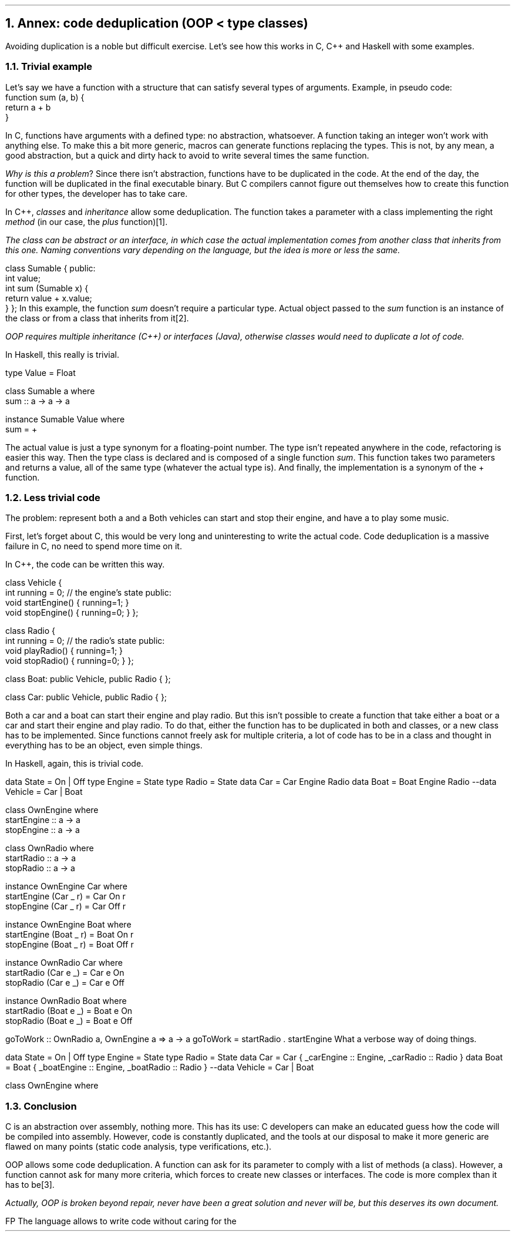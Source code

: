 .NH 1
Annex: code deduplication (OOP < type classes)
.PP
Avoiding duplication is a noble but difficult exercise.
Let's see how this works in C, C++ and Haskell with some examples.

.NH 2
Trivial example
.PP
Let's say we have a function with a structure that can satisfy several types of arguments.
Example, in pseudo code:
.b1
 function sum (a, b) {
   return a + b
 }
.b2

In C, functions have arguments with a defined type: no abstraction, whatsoever.
A function taking an integer won't work with anything else.
To make this a bit more generic, macros can generate functions replacing the types.
This is not, by any mean, a good abstraction, but a quick and dirty hack to avoid to write several times the same function.

.I "Why is this a problem" ?
Since there isn't abstraction, functions have to be duplicated in the code.
At the end of the day, the function will be duplicated in the final executable binary.
But C compilers cannot figure out themselves how to create this function for other types, the developer has to take care.

.HORIZONTALLINE

In C++,
.I classes
and
.I inheritance
allow some deduplication.
The function takes a parameter with a class implementing the right
.I method
(in our case, the
.I plus
function)\*[*].
.FS
The class can be
.I abstract
or an
.I interface ,
in which case the actual implementation comes from another class that inherits from this one.
Naming conventions vary depending on the language, but the idea is more or less the same.
.FE
.SOURCE cpp ps=8 vs=9p
class Sumable {
public:
  int value;
  int sum (Sumable x) {
    return value + x.value;
  }
};
.SOURCE
.gcolor black
In this example, the function
.I sum
doesn't require a particular type.
Actual object passed to the
.I sum
function is an instance of the class
.MODULE Sumable
or from a class that inherits from it\*[*].
.FS
OOP requires
.I "multiple inheritance"
(C++) or
.I interfaces
(Java), otherwise classes would need to duplicate a lot of code.
.FE

.HORIZONTALLINE

In Haskell, this really is trivial.

.SOURCE Haskell ps=8 vs=9p
type Value = Float

class Sumable a where
  sum :: a -> a -> a

instance Sumable Value where
  sum = +
.SOURCE

The actual value is just a type synonym for a floating-point number.
The type isn't repeated anywhere in the code, refactoring is easier this way.
Then the type class
.MODULE Sumable
is declared and is composed of a single function
.I sum .
This function takes two parameters and returns a value, all of the same type (whatever the actual type is).
And finally, the implementation is a synonym of the + function.

.NH 2
Less trivial code
.PP

The problem: represent both a
.CONSTRUCTOR car
and a
.CONSTRUCTOR boat.
Both vehicles can start and stop their engine, and have a
.CONSTRUCTOR radio
to play some music.

First, let's forget about C, this would be very long and uninteresting to write the actual code.
Code deduplication is a massive failure in C, no need to spend more time on it.

.HORIZONTALLINE

In C++, the code can be written this way.

.SOURCE cpp ps=8 vs=9p
class Vehicle {
  int running = 0; // the engine's state
public:
  void startEngine() { running=1; }
  void stopEngine()  { running=0; }
};

class Radio {
  int running = 0; // the radio's state
public:
  void playRadio() { running=1; }
  void stopRadio() { running=0; }
};

class Boat: public Vehicle, public Radio {
};

class Car: public Vehicle, public Radio {
};
.SOURCE
.gcolor black

Both a car and a boat can start their engine and play radio.
But this isn't possible to create a function that take either a boat or a car and start their engine and play radio.
To do that, either the function has to be duplicated in both
.MODULE Car
and
.MODULE Boat
classes, or a new class has to be implemented.
Since functions cannot freely ask for multiple criteria, a lot of code has to be in a class and thought in everything has to be an object, even simple things.

.HORIZONTALLINE

In Haskell, again, this is trivial code.

.SOURCE Haskell ps=8 vs=9p
data State = On | Off
type Engine = State
type Radio  = State
data Car  = Car  Engine Radio
data Boat = Boat Engine Radio
--data Vehicle = Car | Boat

class OwnEngine where
  startEngine :: a -> a
  stopEngine :: a -> a

class OwnRadio where
  startRadio :: a -> a
  stopRadio :: a -> a

instance OwnEngine Car where
  startEngine (Car _ r) = Car On r
  stopEngine  (Car _ r) = Car Off r

instance OwnEngine Boat where
  startEngine (Boat _ r) = Boat On r
  stopEngine  (Boat _ r) = Boat Off r

instance OwnRadio Car where
  startRadio (Car e _) = Car e On
  stopRadio  (Car e _) = Car e Off

instance OwnRadio Boat where
  startRadio (Boat e _) = Boat e On
  stopRadio  (Boat e _) = Boat e Off

goToWork :: OwnRadio a, OwnEngine a => a -> a
goToWork = startRadio . startEngine
.SOURCE
.BELLOWEXPLANATION1
What a verbose way of doing things.
.BELLOWEXPLANATION2

.TBD

.SOURCE Haskell ps=8 vs=9p
data State = On | Off
type Engine = State
type Radio  = State
data Car  = Car  { _carEngine  :: Engine, _carRadio  :: Radio }
data Boat = Boat { _boatEngine :: Engine, _boatRadio :: Radio }
--data Vehicle = Car | Boat

class OwnEngine where
.SOURCE
.TS
allbox tab(:);
c2 | c2 | c
r2 | lew(1.7i)2 | c.
Lang    : Code deduplication            : Problem
C       : macros                        : no abstraction
C++     : Objects, multiple inheritence :T{
single criterion in functions
T}
Java    : Objects, interfaces           :T{
single criterion in functions
T}
Haskell : type classes                  : about none
.TE

.NH 2
Conclusion
.PP
C is an abstraction over assembly, nothing more.
This has its use: C developers can make an educated guess how the code will be compiled into assembly.
However, code is constantly duplicated, and the tools at our disposal to make it more generic are flawed on many points (static code analysis, type verifications, etc.).

OOP allows some code deduplication.
A function can ask for its parameter to comply with a list of methods (a class).
However, a function cannot ask for many more criteria, which forces to create new classes or interfaces.
The code is more complex than it has to be\*[*].
.FS
Actually, OOP is broken beyond repair, never have been a great solution and never will be, but this deserves its own document.
.FE

FP 
The language allows to write code without caring for the 
